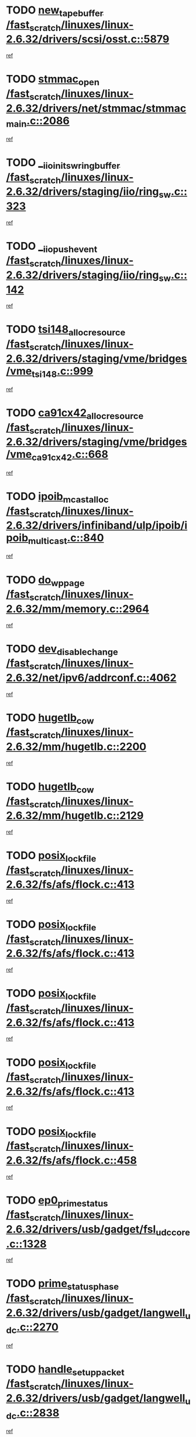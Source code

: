 * TODO [[view:/fast_scratch/linuxes/linux-2.6.32/drivers/scsi/osst.c::face=ovl-face1::linb=5879::colb=10::cole=25][new_tape_buffer /fast_scratch/linuxes/linux-2.6.32/drivers/scsi/osst.c::5879]]
[[view:/fast_scratch/linuxes/linux-2.6.32/drivers/scsi/osst.c::face=ovl-face2::linb=5843::colb=1::cole=11][ref]]
* TODO [[view:/fast_scratch/linuxes/linux-2.6.32/drivers/net/stmmac/stmmac_main.c::face=ovl-face1::linb=2086::colb=2::cole=13][stmmac_open /fast_scratch/linuxes/linux-2.6.32/drivers/net/stmmac/stmmac_main.c::2086]]
[[view:/fast_scratch/linuxes/linux-2.6.32/drivers/net/stmmac/stmmac_main.c::face=ovl-face2::linb=2081::colb=1::cole=10][ref]]
* TODO [[view:/fast_scratch/linuxes/linux-2.6.32/drivers/staging/iio/ring_sw.c::face=ovl-face1::linb=323::colb=7::cole=32][__iio_init_sw_ring_buffer /fast_scratch/linuxes/linux-2.6.32/drivers/staging/iio/ring_sw.c::323]]
[[view:/fast_scratch/linuxes/linux-2.6.32/drivers/staging/iio/ring_sw.c::face=ovl-face2::linb=315::colb=1::cole=10][ref]]
* TODO [[view:/fast_scratch/linuxes/linux-2.6.32/drivers/staging/iio/ring_sw.c::face=ovl-face1::linb=142::colb=8::cole=24][__iio_push_event /fast_scratch/linuxes/linux-2.6.32/drivers/staging/iio/ring_sw.c::142]]
[[view:/fast_scratch/linuxes/linux-2.6.32/drivers/staging/iio/ring_sw.c::face=ovl-face2::linb=140::colb=2::cole=11][ref]]
* TODO [[view:/fast_scratch/linuxes/linux-2.6.32/drivers/staging/vme/bridges/vme_tsi148.c::face=ovl-face1::linb=999::colb=10::cole=31][tsi148_alloc_resource /fast_scratch/linuxes/linux-2.6.32/drivers/staging/vme/bridges/vme_tsi148.c::999]]
[[view:/fast_scratch/linuxes/linux-2.6.32/drivers/staging/vme/bridges/vme_tsi148.c::face=ovl-face2::linb=994::colb=1::cole=10][ref]]
* TODO [[view:/fast_scratch/linuxes/linux-2.6.32/drivers/staging/vme/bridges/vme_ca91cx42.c::face=ovl-face1::linb=668::colb=10::cole=33][ca91cx42_alloc_resource /fast_scratch/linuxes/linux-2.6.32/drivers/staging/vme/bridges/vme_ca91cx42.c::668]]
[[view:/fast_scratch/linuxes/linux-2.6.32/drivers/staging/vme/bridges/vme_ca91cx42.c::face=ovl-face2::linb=659::colb=1::cole=10][ref]]
* TODO [[view:/fast_scratch/linuxes/linux-2.6.32/drivers/infiniband/ulp/ipoib/ipoib_multicast.c::face=ovl-face1::linb=840::colb=12::cole=29][ipoib_mcast_alloc /fast_scratch/linuxes/linux-2.6.32/drivers/infiniband/ulp/ipoib/ipoib_multicast.c::840]]
[[view:/fast_scratch/linuxes/linux-2.6.32/drivers/infiniband/ulp/ipoib/ipoib_multicast.c::face=ovl-face2::linb=801::colb=1::cole=10][ref]]
* TODO [[view:/fast_scratch/linuxes/linux-2.6.32/mm/memory.c::face=ovl-face1::linb=2964::colb=10::cole=20][do_wp_page /fast_scratch/linuxes/linux-2.6.32/mm/memory.c::2964]]
[[view:/fast_scratch/linuxes/linux-2.6.32/mm/memory.c::face=ovl-face2::linb=2959::colb=1::cole=10][ref]]
* TODO [[view:/fast_scratch/linuxes/linux-2.6.32/net/ipv6/addrconf.c::face=ovl-face1::linb=4062::colb=4::cole=22][dev_disable_change /fast_scratch/linuxes/linux-2.6.32/net/ipv6/addrconf.c::4062]]
[[view:/fast_scratch/linuxes/linux-2.6.32/net/ipv6/addrconf.c::face=ovl-face2::linb=4054::colb=1::cole=10][ref]]
* TODO [[view:/fast_scratch/linuxes/linux-2.6.32/mm/hugetlb.c::face=ovl-face1::linb=2200::colb=9::cole=20][hugetlb_cow /fast_scratch/linuxes/linux-2.6.32/mm/hugetlb.c::2200]]
[[view:/fast_scratch/linuxes/linux-2.6.32/mm/hugetlb.c::face=ovl-face2::linb=2192::colb=1::cole=10][ref]]
* TODO [[view:/fast_scratch/linuxes/linux-2.6.32/mm/hugetlb.c::face=ovl-face1::linb=2129::colb=8::cole=19][hugetlb_cow /fast_scratch/linuxes/linux-2.6.32/mm/hugetlb.c::2129]]
[[view:/fast_scratch/linuxes/linux-2.6.32/mm/hugetlb.c::face=ovl-face2::linb=2114::colb=1::cole=10][ref]]
* TODO [[view:/fast_scratch/linuxes/linux-2.6.32/fs/afs/flock.c::face=ovl-face1::linb=413::colb=7::cole=22][posix_lock_file /fast_scratch/linuxes/linux-2.6.32/fs/afs/flock.c::413]]
[[view:/fast_scratch/linuxes/linux-2.6.32/fs/afs/flock.c::face=ovl-face2::linb=290::colb=1::cole=10][ref]]
* TODO [[view:/fast_scratch/linuxes/linux-2.6.32/fs/afs/flock.c::face=ovl-face1::linb=413::colb=7::cole=22][posix_lock_file /fast_scratch/linuxes/linux-2.6.32/fs/afs/flock.c::413]]
[[view:/fast_scratch/linuxes/linux-2.6.32/fs/afs/flock.c::face=ovl-face2::linb=359::colb=2::cole=11][ref]]
* TODO [[view:/fast_scratch/linuxes/linux-2.6.32/fs/afs/flock.c::face=ovl-face1::linb=413::colb=7::cole=22][posix_lock_file /fast_scratch/linuxes/linux-2.6.32/fs/afs/flock.c::413]]
[[view:/fast_scratch/linuxes/linux-2.6.32/fs/afs/flock.c::face=ovl-face2::linb=368::colb=1::cole=10][ref]]
* TODO [[view:/fast_scratch/linuxes/linux-2.6.32/fs/afs/flock.c::face=ovl-face1::linb=413::colb=7::cole=22][posix_lock_file /fast_scratch/linuxes/linux-2.6.32/fs/afs/flock.c::413]]
[[view:/fast_scratch/linuxes/linux-2.6.32/fs/afs/flock.c::face=ovl-face2::linb=398::colb=1::cole=10][ref]]
* TODO [[view:/fast_scratch/linuxes/linux-2.6.32/fs/afs/flock.c::face=ovl-face1::linb=458::colb=7::cole=22][posix_lock_file /fast_scratch/linuxes/linux-2.6.32/fs/afs/flock.c::458]]
[[view:/fast_scratch/linuxes/linux-2.6.32/fs/afs/flock.c::face=ovl-face2::linb=457::colb=1::cole=10][ref]]
* TODO [[view:/fast_scratch/linuxes/linux-2.6.32/drivers/usb/gadget/fsl_udc_core.c::face=ovl-face1::linb=1328::colb=7::cole=23][ep0_prime_status /fast_scratch/linuxes/linux-2.6.32/drivers/usb/gadget/fsl_udc_core.c::1328]]
[[view:/fast_scratch/linuxes/linux-2.6.32/drivers/usb/gadget/fsl_udc_core.c::face=ovl-face2::linb=1305::colb=3::cole=12][ref]]
* TODO [[view:/fast_scratch/linuxes/linux-2.6.32/drivers/usb/gadget/langwell_udc.c::face=ovl-face1::linb=2270::colb=7::cole=25][prime_status_phase /fast_scratch/linuxes/linux-2.6.32/drivers/usb/gadget/langwell_udc.c::2270]]
[[view:/fast_scratch/linuxes/linux-2.6.32/drivers/usb/gadget/langwell_udc.c::face=ovl-face2::linb=2245::colb=3::cole=12][ref]]
* TODO [[view:/fast_scratch/linuxes/linux-2.6.32/drivers/usb/gadget/langwell_udc.c::face=ovl-face1::linb=2838::colb=3::cole=22][handle_setup_packet /fast_scratch/linuxes/linux-2.6.32/drivers/usb/gadget/langwell_udc.c::2838]]
[[view:/fast_scratch/linuxes/linux-2.6.32/drivers/usb/gadget/langwell_udc.c::face=ovl-face2::linb=2800::colb=1::cole=10][ref]]
* TODO [[view:/fast_scratch/linuxes/linux-2.6.32/drivers/usb/gadget/langwell_udc.c::face=ovl-face1::linb=2844::colb=3::cole=24][handle_trans_complete /fast_scratch/linuxes/linux-2.6.32/drivers/usb/gadget/langwell_udc.c::2844]]
[[view:/fast_scratch/linuxes/linux-2.6.32/drivers/usb/gadget/langwell_udc.c::face=ovl-face2::linb=2800::colb=1::cole=10][ref]]
* TODO [[view:/fast_scratch/linuxes/linux-2.6.32/drivers/net/ioc3-eth.c::face=ovl-face1::linb=722::colb=1::cole=10][ioc3_init /fast_scratch/linuxes/linux-2.6.32/drivers/net/ioc3-eth.c::722]]
[[view:/fast_scratch/linuxes/linux-2.6.32/drivers/net/ioc3-eth.c::face=ovl-face2::linb=706::colb=1::cole=10][ref]]
* TODO [[view:/fast_scratch/linuxes/linux-2.6.32/drivers/pcmcia/ds.c::face=ovl-face1::linb=996::colb=6::cole=21][pcmcia_devmatch /fast_scratch/linuxes/linux-2.6.32/drivers/pcmcia/ds.c::996]]
[[view:/fast_scratch/linuxes/linux-2.6.32/drivers/pcmcia/ds.c::face=ovl-face2::linb=993::colb=1::cole=10][ref]]
* TODO [[view:/fast_scratch/linuxes/linux-2.6.32/drivers/media/dvb/frontends/drx397xD.c::face=ovl-face1::linb=126::colb=6::cole=22][request_firmware /fast_scratch/linuxes/linux-2.6.32/drivers/media/dvb/frontends/drx397xD.c::126]]
[[view:/fast_scratch/linuxes/linux-2.6.32/drivers/media/dvb/frontends/drx397xD.c::face=ovl-face2::linb=119::colb=1::cole=11][ref]]
* TODO [[view:/fast_scratch/linuxes/linux-2.6.32/drivers/media/video/ivtv/ivtv-irq.c::face=ovl-face1::linb=912::colb=2::cole=23][ivtv_irq_dec_data_req /fast_scratch/linuxes/linux-2.6.32/drivers/media/video/ivtv/ivtv-irq.c::912]]
[[view:/fast_scratch/linuxes/linux-2.6.32/drivers/media/video/ivtv/ivtv-irq.c::face=ovl-face2::linb=839::colb=1::cole=10][ref]]
* TODO [[view:/fast_scratch/linuxes/linux-2.6.32/drivers/scsi/advansys.c::face=ovl-face1::linb=8087::colb=6::cole=12][AdvISR /fast_scratch/linuxes/linux-2.6.32/drivers/scsi/advansys.c::8087]]
[[view:/fast_scratch/linuxes/linux-2.6.32/drivers/scsi/advansys.c::face=ovl-face2::linb=8077::colb=1::cole=10][ref]]
* TODO [[view:/fast_scratch/linuxes/linux-2.6.32/fs/jffs2/wbuf.c::face=ovl-face1::linb=497::colb=8::cole=28][jffs2_gc_fetch_inode /fast_scratch/linuxes/linux-2.6.32/fs/jffs2/wbuf.c::497]]
[[view:/fast_scratch/linuxes/linux-2.6.32/fs/jffs2/wbuf.c::face=ovl-face2::linb=454::colb=1::cole=10][ref]]
* TODO [[view:/fast_scratch/linuxes/linux-2.6.32/fs/jbd2/journal.c::face=ovl-face1::linb=2278::colb=6::cole=11][bdget /fast_scratch/linuxes/linux-2.6.32/fs/jbd2/journal.c::2278]]
[[view:/fast_scratch/linuxes/linux-2.6.32/fs/jbd2/journal.c::face=ovl-face2::linb=2266::colb=1::cole=10][ref]]
* TODO [[view:/fast_scratch/linuxes/linux-2.6.32/fs/jffs2/wbuf.c::face=ovl-face1::linb=916::colb=1::cole=19][jffs2_block_refile /fast_scratch/linuxes/linux-2.6.32/fs/jffs2/wbuf.c::916]]
[[view:/fast_scratch/linuxes/linux-2.6.32/fs/jffs2/wbuf.c::face=ovl-face2::linb=913::colb=1::cole=10][ref]]
* TODO [[view:/fast_scratch/linuxes/linux-2.6.32/fs/jffs2/wbuf.c::face=ovl-face1::linb=281::colb=2::cole=20][jffs2_block_refile /fast_scratch/linuxes/linux-2.6.32/fs/jffs2/wbuf.c::281]]
[[view:/fast_scratch/linuxes/linux-2.6.32/fs/jffs2/wbuf.c::face=ovl-face2::linb=279::colb=1::cole=10][ref]]
* TODO [[view:/fast_scratch/linuxes/linux-2.6.32/fs/jffs2/wbuf.c::face=ovl-face1::linb=283::colb=2::cole=20][jffs2_block_refile /fast_scratch/linuxes/linux-2.6.32/fs/jffs2/wbuf.c::283]]
[[view:/fast_scratch/linuxes/linux-2.6.32/fs/jffs2/wbuf.c::face=ovl-face2::linb=279::colb=1::cole=10][ref]]
* TODO [[view:/fast_scratch/linuxes/linux-2.6.32/mm/shmem.c::face=ovl-face1::linb=1333::colb=23::cole=47][add_to_page_cache_locked /fast_scratch/linuxes/linux-2.6.32/mm/shmem.c::1333]]
[[view:/fast_scratch/linuxes/linux-2.6.32/mm/shmem.c::face=ovl-face2::linb=1254::colb=1::cole=10][ref]]
* TODO [[view:/fast_scratch/linuxes/linux-2.6.32/mm/shmem.c::face=ovl-face1::linb=964::colb=10::cole=34][add_to_page_cache_locked /fast_scratch/linuxes/linux-2.6.32/mm/shmem.c::964]]
[[view:/fast_scratch/linuxes/linux-2.6.32/mm/shmem.c::face=ovl-face2::linb=961::colb=1::cole=10][ref]]
* TODO [[view:/fast_scratch/linuxes/linux-2.6.32/net/mac80211/mesh_pathtbl.c::face=ovl-face1::linb=338::colb=10::cole=25][mesh_table_grow /fast_scratch/linuxes/linux-2.6.32/net/mac80211/mesh_pathtbl.c::338]]
[[view:/fast_scratch/linuxes/linux-2.6.32/net/mac80211/mesh_pathtbl.c::face=ovl-face2::linb=336::colb=1::cole=11][ref]]
* TODO [[view:/fast_scratch/linuxes/linux-2.6.32/net/mac80211/mesh_pathtbl.c::face=ovl-face1::linb=356::colb=10::cole=25][mesh_table_grow /fast_scratch/linuxes/linux-2.6.32/net/mac80211/mesh_pathtbl.c::356]]
[[view:/fast_scratch/linuxes/linux-2.6.32/net/mac80211/mesh_pathtbl.c::face=ovl-face2::linb=354::colb=1::cole=11][ref]]
* TODO [[view:/fast_scratch/linuxes/linux-2.6.32/drivers/net/xen-netfront.c::face=ovl-face1::linb=973::colb=1::cole=24][xennet_alloc_rx_buffers /fast_scratch/linuxes/linux-2.6.32/drivers/net/xen-netfront.c::973]]
[[view:/fast_scratch/linuxes/linux-2.6.32/drivers/net/xen-netfront.c::face=ovl-face2::linb=866::colb=1::cole=10][ref]]
* TODO [[view:/fast_scratch/linuxes/linux-2.6.32/drivers/net/defxx.c::face=ovl-face1::linb=1907::colb=2::cole=16][dfx_int_common /fast_scratch/linuxes/linux-2.6.32/drivers/net/defxx.c::1907]]
[[view:/fast_scratch/linuxes/linux-2.6.32/drivers/net/defxx.c::face=ovl-face2::linb=1900::colb=2::cole=11][ref]]
* TODO [[view:/fast_scratch/linuxes/linux-2.6.32/drivers/net/defxx.c::face=ovl-face1::linb=1933::colb=2::cole=16][dfx_int_common /fast_scratch/linuxes/linux-2.6.32/drivers/net/defxx.c::1933]]
[[view:/fast_scratch/linuxes/linux-2.6.32/drivers/net/defxx.c::face=ovl-face2::linb=1926::colb=2::cole=11][ref]]
* TODO [[view:/fast_scratch/linuxes/linux-2.6.32/drivers/net/defxx.c::face=ovl-face1::linb=1958::colb=2::cole=16][dfx_int_common /fast_scratch/linuxes/linux-2.6.32/drivers/net/defxx.c::1958]]
[[view:/fast_scratch/linuxes/linux-2.6.32/drivers/net/defxx.c::face=ovl-face2::linb=1955::colb=2::cole=11][ref]]
* TODO [[view:/fast_scratch/linuxes/linux-2.6.32/drivers/media/dvb/dvb-core/dvb_demux.c::face=ovl-face1::linb=468::colb=3::cole=26][dvb_dmx_swfilter_packet /fast_scratch/linuxes/linux-2.6.32/drivers/media/dvb/dvb-core/dvb_demux.c::468]]
[[view:/fast_scratch/linuxes/linux-2.6.32/drivers/media/dvb/dvb-core/dvb_demux.c::face=ovl-face2::linb=456::colb=1::cole=10][ref]]
* TODO [[view:/fast_scratch/linuxes/linux-2.6.32/drivers/media/dvb/dvb-core/dvb_demux.c::face=ovl-face1::linb=476::colb=4::cole=27][dvb_dmx_swfilter_packet /fast_scratch/linuxes/linux-2.6.32/drivers/media/dvb/dvb-core/dvb_demux.c::476]]
[[view:/fast_scratch/linuxes/linux-2.6.32/drivers/media/dvb/dvb-core/dvb_demux.c::face=ovl-face2::linb=456::colb=1::cole=10][ref]]
* TODO [[view:/fast_scratch/linuxes/linux-2.6.32/drivers/media/dvb/dvb-core/dvb_demux.c::face=ovl-face1::linb=514::colb=3::cole=26][dvb_dmx_swfilter_packet /fast_scratch/linuxes/linux-2.6.32/drivers/media/dvb/dvb-core/dvb_demux.c::514]]
[[view:/fast_scratch/linuxes/linux-2.6.32/drivers/media/dvb/dvb-core/dvb_demux.c::face=ovl-face2::linb=499::colb=1::cole=10][ref]]
* TODO [[view:/fast_scratch/linuxes/linux-2.6.32/drivers/media/dvb/dvb-core/dvb_demux.c::face=ovl-face1::linb=526::colb=4::cole=27][dvb_dmx_swfilter_packet /fast_scratch/linuxes/linux-2.6.32/drivers/media/dvb/dvb-core/dvb_demux.c::526]]
[[view:/fast_scratch/linuxes/linux-2.6.32/drivers/media/dvb/dvb-core/dvb_demux.c::face=ovl-face2::linb=499::colb=1::cole=10][ref]]
* TODO [[view:/fast_scratch/linuxes/linux-2.6.32/drivers/media/dvb/dvb-core/dvb_demux.c::face=ovl-face1::linb=443::colb=3::cole=26][dvb_dmx_swfilter_packet /fast_scratch/linuxes/linux-2.6.32/drivers/media/dvb/dvb-core/dvb_demux.c::443]]
[[view:/fast_scratch/linuxes/linux-2.6.32/drivers/media/dvb/dvb-core/dvb_demux.c::face=ovl-face2::linb=439::colb=1::cole=10][ref]]
* TODO [[view:/fast_scratch/linuxes/linux-2.6.32/drivers/s390/block/dasd_devmap.c::face=ovl-face1::linb=765::colb=2::cole=13][set_disk_ro /fast_scratch/linuxes/linux-2.6.32/drivers/s390/block/dasd_devmap.c::765]]
[[view:/fast_scratch/linuxes/linux-2.6.32/drivers/s390/block/dasd_devmap.c::face=ovl-face2::linb=756::colb=1::cole=10][ref]]
* TODO [[view:/fast_scratch/linuxes/linux-2.6.32/drivers/usb/gadget/amd5536udc.c::face=ovl-face1::linb=3041::colb=3::cole=17][usb_disconnect /fast_scratch/linuxes/linux-2.6.32/drivers/usb/gadget/amd5536udc.c::3041]]
[[view:/fast_scratch/linuxes/linux-2.6.32/drivers/usb/gadget/amd5536udc.c::face=ovl-face2::linb=2873::colb=2::cole=11][ref]]
* TODO [[view:/fast_scratch/linuxes/linux-2.6.32/drivers/usb/gadget/amd5536udc.c::face=ovl-face1::linb=3041::colb=3::cole=17][usb_disconnect /fast_scratch/linuxes/linux-2.6.32/drivers/usb/gadget/amd5536udc.c::3041]]
[[view:/fast_scratch/linuxes/linux-2.6.32/drivers/usb/gadget/amd5536udc.c::face=ovl-face2::linb=2933::colb=2::cole=11][ref]]
* TODO [[view:/fast_scratch/linuxes/linux-2.6.32/drivers/usb/gadget/amd5536udc.c::face=ovl-face1::linb=3041::colb=3::cole=17][usb_disconnect /fast_scratch/linuxes/linux-2.6.32/drivers/usb/gadget/amd5536udc.c::3041]]
[[view:/fast_scratch/linuxes/linux-2.6.32/drivers/usb/gadget/amd5536udc.c::face=ovl-face2::linb=2956::colb=2::cole=11][ref]]
* TODO [[view:/fast_scratch/linuxes/linux-2.6.32/drivers/usb/gadget/amd5536udc.c::face=ovl-face1::linb=3041::colb=3::cole=17][usb_disconnect /fast_scratch/linuxes/linux-2.6.32/drivers/usb/gadget/amd5536udc.c::3041]]
[[view:/fast_scratch/linuxes/linux-2.6.32/drivers/usb/gadget/amd5536udc.c::face=ovl-face2::linb=2999::colb=3::cole=12][ref]]
* TODO [[view:/fast_scratch/linuxes/linux-2.6.32/drivers/usb/gadget/printer.c::face=ovl-face1::linb=1619::colb=10::cole=38][usb_gadget_unregister_driver /fast_scratch/linuxes/linux-2.6.32/drivers/usb/gadget/printer.c::1619]]
[[view:/fast_scratch/linuxes/linux-2.6.32/drivers/usb/gadget/printer.c::face=ovl-face2::linb=1615::colb=1::cole=10][ref]]
* TODO [[view:/fast_scratch/linuxes/linux-2.6.32/drivers/net/tokenring/3c359.c::face=ovl-face1::linb=1170::colb=4::cole=21][unregister_netdev /fast_scratch/linuxes/linux-2.6.32/drivers/net/tokenring/3c359.c::1170]]
[[view:/fast_scratch/linuxes/linux-2.6.32/drivers/net/tokenring/3c359.c::face=ovl-face2::linb=1085::colb=1::cole=10][ref]]
* TODO [[view:/fast_scratch/linuxes/linux-2.6.32/drivers/usb/gadget/amd5536udc.c::face=ovl-face1::linb=3095::colb=13::cole=24][udc_dev_isr /fast_scratch/linuxes/linux-2.6.32/drivers/usb/gadget/amd5536udc.c::3095]]
[[view:/fast_scratch/linuxes/linux-2.6.32/drivers/usb/gadget/amd5536udc.c::face=ovl-face2::linb=3058::colb=1::cole=10][ref]]
* TODO [[view:/fast_scratch/linuxes/linux-2.6.32/drivers/scsi/osst.c::face=ovl-face1::linb=6001::colb=3::cole=21][osst_sysfs_destroy /fast_scratch/linuxes/linux-2.6.32/drivers/scsi/osst.c::6001]]
[[view:/fast_scratch/linuxes/linux-2.6.32/drivers/scsi/osst.c::face=ovl-face2::linb=5998::colb=1::cole=11][ref]]
* TODO [[view:/fast_scratch/linuxes/linux-2.6.32/drivers/scsi/osst.c::face=ovl-face1::linb=6002::colb=3::cole=21][osst_sysfs_destroy /fast_scratch/linuxes/linux-2.6.32/drivers/scsi/osst.c::6002]]
[[view:/fast_scratch/linuxes/linux-2.6.32/drivers/scsi/osst.c::face=ovl-face2::linb=5998::colb=1::cole=11][ref]]
* TODO [[view:/fast_scratch/linuxes/linux-2.6.32/mm/mmap.c::face=ovl-face1::linb=638::colb=3::cole=7][fput /fast_scratch/linuxes/linux-2.6.32/mm/mmap.c::638]]
[[view:/fast_scratch/linuxes/linux-2.6.32/mm/mmap.c::face=ovl-face2::linb=550::colb=2::cole=11][ref]]
* TODO [[view:/fast_scratch/linuxes/linux-2.6.32/mm/mmap.c::face=ovl-face1::linb=638::colb=3::cole=7][fput /fast_scratch/linuxes/linux-2.6.32/mm/mmap.c::638]]
[[view:/fast_scratch/linuxes/linux-2.6.32/mm/mmap.c::face=ovl-face2::linb=578::colb=2::cole=11][ref]]
* TODO [[view:/fast_scratch/linuxes/linux-2.6.32/mm/mmap.c::face=ovl-face1::linb=640::colb=4::cole=24][removed_exe_file_vma /fast_scratch/linuxes/linux-2.6.32/mm/mmap.c::640]]
[[view:/fast_scratch/linuxes/linux-2.6.32/mm/mmap.c::face=ovl-face2::linb=550::colb=2::cole=11][ref]]
* TODO [[view:/fast_scratch/linuxes/linux-2.6.32/mm/mmap.c::face=ovl-face1::linb=640::colb=4::cole=24][removed_exe_file_vma /fast_scratch/linuxes/linux-2.6.32/mm/mmap.c::640]]
[[view:/fast_scratch/linuxes/linux-2.6.32/mm/mmap.c::face=ovl-face2::linb=578::colb=2::cole=11][ref]]
* TODO [[view:/fast_scratch/linuxes/linux-2.6.32/drivers/staging/iio/ring_sw.c::face=ovl-face1::linb=125::colb=8::cole=40][iio_push_or_escallate_ring_event /fast_scratch/linuxes/linux-2.6.32/drivers/staging/iio/ring_sw.c::125]]
[[view:/fast_scratch/linuxes/linux-2.6.32/drivers/staging/iio/ring_sw.c::face=ovl-face2::linb=123::colb=2::cole=11][ref]]
* TODO [[view:/fast_scratch/linuxes/linux-2.6.32/arch/powerpc/platforms/pasemi/dma_lib.c::face=ovl-face1::linb=530::colb=12::cole=26][pci_get_device /fast_scratch/linuxes/linux-2.6.32/arch/powerpc/platforms/pasemi/dma_lib.c::530]]
[[view:/fast_scratch/linuxes/linux-2.6.32/arch/powerpc/platforms/pasemi/dma_lib.c::face=ovl-face2::linb=524::colb=1::cole=10][ref]]
* TODO [[view:/fast_scratch/linuxes/linux-2.6.32/arch/powerpc/platforms/pasemi/dma_lib.c::face=ovl-face1::linb=539::colb=12::cole=26][pci_get_device /fast_scratch/linuxes/linux-2.6.32/arch/powerpc/platforms/pasemi/dma_lib.c::539]]
[[view:/fast_scratch/linuxes/linux-2.6.32/arch/powerpc/platforms/pasemi/dma_lib.c::face=ovl-face2::linb=524::colb=1::cole=10][ref]]
* TODO [[view:/fast_scratch/linuxes/linux-2.6.32/arch/powerpc/platforms/pasemi/dma_lib.c::face=ovl-face1::linb=556::colb=13::cole=27][pci_get_device /fast_scratch/linuxes/linux-2.6.32/arch/powerpc/platforms/pasemi/dma_lib.c::556]]
[[view:/fast_scratch/linuxes/linux-2.6.32/arch/powerpc/platforms/pasemi/dma_lib.c::face=ovl-face2::linb=524::colb=1::cole=10][ref]]
* TODO [[view:/fast_scratch/linuxes/linux-2.6.32/arch/powerpc/platforms/pasemi/dma_lib.c::face=ovl-face1::linb=558::colb=13::cole=27][pci_get_device /fast_scratch/linuxes/linux-2.6.32/arch/powerpc/platforms/pasemi/dma_lib.c::558]]
[[view:/fast_scratch/linuxes/linux-2.6.32/arch/powerpc/platforms/pasemi/dma_lib.c::face=ovl-face2::linb=524::colb=1::cole=10][ref]]
* TODO [[view:/fast_scratch/linuxes/linux-2.6.32/arch/powerpc/platforms/pasemi/dma_lib.c::face=ovl-face1::linb=563::colb=13::cole=27][pci_get_device /fast_scratch/linuxes/linux-2.6.32/arch/powerpc/platforms/pasemi/dma_lib.c::563]]
[[view:/fast_scratch/linuxes/linux-2.6.32/arch/powerpc/platforms/pasemi/dma_lib.c::face=ovl-face2::linb=524::colb=1::cole=10][ref]]
* TODO [[view:/fast_scratch/linuxes/linux-2.6.32/arch/powerpc/platforms/pasemi/dma_lib.c::face=ovl-face1::linb=565::colb=13::cole=27][pci_get_device /fast_scratch/linuxes/linux-2.6.32/arch/powerpc/platforms/pasemi/dma_lib.c::565]]
[[view:/fast_scratch/linuxes/linux-2.6.32/arch/powerpc/platforms/pasemi/dma_lib.c::face=ovl-face2::linb=524::colb=1::cole=10][ref]]
* TODO [[view:/fast_scratch/linuxes/linux-2.6.32/drivers/gpu/drm/i915/i915_debugfs.c::face=ovl-face1::linb=301::colb=6::cole=31][i915_gem_object_put_pages /fast_scratch/linuxes/linux-2.6.32/drivers/gpu/drm/i915/i915_debugfs.c::301]]
[[view:/fast_scratch/linuxes/linux-2.6.32/drivers/gpu/drm/i915/i915_debugfs.c::face=ovl-face2::linb=286::colb=1::cole=10][ref]]
* TODO [[view:/fast_scratch/linuxes/linux-2.6.32/drivers/gpu/drm/i915/i915_debugfs.c::face=ovl-face1::linb=291::colb=12::cole=37][i915_gem_object_get_pages /fast_scratch/linuxes/linux-2.6.32/drivers/gpu/drm/i915/i915_debugfs.c::291]]
[[view:/fast_scratch/linuxes/linux-2.6.32/drivers/gpu/drm/i915/i915_debugfs.c::face=ovl-face2::linb=286::colb=1::cole=10][ref]]
* TODO [[view:/fast_scratch/linuxes/linux-2.6.32/drivers/usb/gadget/goku_udc.c::face=ovl-face1::linb=1536::colb=2::cole=9][command /fast_scratch/linuxes/linux-2.6.32/drivers/usb/gadget/goku_udc.c::1536]]
[[view:/fast_scratch/linuxes/linux-2.6.32/drivers/usb/gadget/goku_udc.c::face=ovl-face2::linb=1529::colb=1::cole=10][ref]]
* TODO [[view:/fast_scratch/linuxes/linux-2.6.32/drivers/usb/gadget/goku_udc.c::face=ovl-face1::linb=1645::colb=2::cole=11][ep0_setup /fast_scratch/linuxes/linux-2.6.32/drivers/usb/gadget/goku_udc.c::1645]]
[[view:/fast_scratch/linuxes/linux-2.6.32/drivers/usb/gadget/goku_udc.c::face=ovl-face2::linb=1558::colb=1::cole=10][ref]]
* TODO [[view:/fast_scratch/linuxes/linux-2.6.32/drivers/usb/gadget/goku_udc.c::face=ovl-face1::linb=1645::colb=2::cole=11][ep0_setup /fast_scratch/linuxes/linux-2.6.32/drivers/usb/gadget/goku_udc.c::1645]]
[[view:/fast_scratch/linuxes/linux-2.6.32/drivers/usb/gadget/goku_udc.c::face=ovl-face2::linb=1611::colb=5::cole=14][ref]]
* TODO [[view:/fast_scratch/linuxes/linux-2.6.32/drivers/usb/gadget/goku_udc.c::face=ovl-face1::linb=1645::colb=2::cole=11][ep0_setup /fast_scratch/linuxes/linux-2.6.32/drivers/usb/gadget/goku_udc.c::1645]]
[[view:/fast_scratch/linuxes/linux-2.6.32/drivers/usb/gadget/goku_udc.c::face=ovl-face2::linb=1626::colb=5::cole=14][ref]]
* TODO [[view:/fast_scratch/linuxes/linux-2.6.32/drivers/usb/gadget/goku_udc.c::face=ovl-face1::linb=1652::colb=3::cole=7][nuke /fast_scratch/linuxes/linux-2.6.32/drivers/usb/gadget/goku_udc.c::1652]]
[[view:/fast_scratch/linuxes/linux-2.6.32/drivers/usb/gadget/goku_udc.c::face=ovl-face2::linb=1558::colb=1::cole=10][ref]]
* TODO [[view:/fast_scratch/linuxes/linux-2.6.32/drivers/usb/gadget/goku_udc.c::face=ovl-face1::linb=1652::colb=3::cole=7][nuke /fast_scratch/linuxes/linux-2.6.32/drivers/usb/gadget/goku_udc.c::1652]]
[[view:/fast_scratch/linuxes/linux-2.6.32/drivers/usb/gadget/goku_udc.c::face=ovl-face2::linb=1611::colb=5::cole=14][ref]]
* TODO [[view:/fast_scratch/linuxes/linux-2.6.32/drivers/usb/gadget/goku_udc.c::face=ovl-face1::linb=1652::colb=3::cole=7][nuke /fast_scratch/linuxes/linux-2.6.32/drivers/usb/gadget/goku_udc.c::1652]]
[[view:/fast_scratch/linuxes/linux-2.6.32/drivers/usb/gadget/goku_udc.c::face=ovl-face2::linb=1626::colb=5::cole=14][ref]]
* TODO [[view:/fast_scratch/linuxes/linux-2.6.32/drivers/usb/gadget/goku_udc.c::face=ovl-face1::linb=1570::colb=3::cole=16][stop_activity /fast_scratch/linuxes/linux-2.6.32/drivers/usb/gadget/goku_udc.c::1570]]
[[view:/fast_scratch/linuxes/linux-2.6.32/drivers/usb/gadget/goku_udc.c::face=ovl-face2::linb=1558::colb=1::cole=10][ref]]
* TODO [[view:/fast_scratch/linuxes/linux-2.6.32/drivers/usb/gadget/goku_udc.c::face=ovl-face1::linb=1570::colb=3::cole=16][stop_activity /fast_scratch/linuxes/linux-2.6.32/drivers/usb/gadget/goku_udc.c::1570]]
[[view:/fast_scratch/linuxes/linux-2.6.32/drivers/usb/gadget/goku_udc.c::face=ovl-face2::linb=1611::colb=5::cole=14][ref]]
* TODO [[view:/fast_scratch/linuxes/linux-2.6.32/drivers/usb/gadget/goku_udc.c::face=ovl-face1::linb=1570::colb=3::cole=16][stop_activity /fast_scratch/linuxes/linux-2.6.32/drivers/usb/gadget/goku_udc.c::1570]]
[[view:/fast_scratch/linuxes/linux-2.6.32/drivers/usb/gadget/goku_udc.c::face=ovl-face2::linb=1626::colb=5::cole=14][ref]]
* TODO [[view:/fast_scratch/linuxes/linux-2.6.32/drivers/usb/gadget/goku_udc.c::face=ovl-face1::linb=1585::colb=5::cole=18][stop_activity /fast_scratch/linuxes/linux-2.6.32/drivers/usb/gadget/goku_udc.c::1585]]
[[view:/fast_scratch/linuxes/linux-2.6.32/drivers/usb/gadget/goku_udc.c::face=ovl-face2::linb=1558::colb=1::cole=10][ref]]
* TODO [[view:/fast_scratch/linuxes/linux-2.6.32/drivers/usb/gadget/goku_udc.c::face=ovl-face1::linb=1585::colb=5::cole=18][stop_activity /fast_scratch/linuxes/linux-2.6.32/drivers/usb/gadget/goku_udc.c::1585]]
[[view:/fast_scratch/linuxes/linux-2.6.32/drivers/usb/gadget/goku_udc.c::face=ovl-face2::linb=1611::colb=5::cole=14][ref]]
* TODO [[view:/fast_scratch/linuxes/linux-2.6.32/drivers/usb/gadget/goku_udc.c::face=ovl-face1::linb=1585::colb=5::cole=18][stop_activity /fast_scratch/linuxes/linux-2.6.32/drivers/usb/gadget/goku_udc.c::1585]]
[[view:/fast_scratch/linuxes/linux-2.6.32/drivers/usb/gadget/goku_udc.c::face=ovl-face2::linb=1626::colb=5::cole=14][ref]]
* TODO [[view:/fast_scratch/linuxes/linux-2.6.32/drivers/usb/gadget/goku_udc.c::face=ovl-face1::linb=1581::colb=4::cole=13][ep0_start /fast_scratch/linuxes/linux-2.6.32/drivers/usb/gadget/goku_udc.c::1581]]
[[view:/fast_scratch/linuxes/linux-2.6.32/drivers/usb/gadget/goku_udc.c::face=ovl-face2::linb=1558::colb=1::cole=10][ref]]
* TODO [[view:/fast_scratch/linuxes/linux-2.6.32/drivers/usb/gadget/goku_udc.c::face=ovl-face1::linb=1581::colb=4::cole=13][ep0_start /fast_scratch/linuxes/linux-2.6.32/drivers/usb/gadget/goku_udc.c::1581]]
[[view:/fast_scratch/linuxes/linux-2.6.32/drivers/usb/gadget/goku_udc.c::face=ovl-face2::linb=1611::colb=5::cole=14][ref]]
* TODO [[view:/fast_scratch/linuxes/linux-2.6.32/drivers/usb/gadget/goku_udc.c::face=ovl-face1::linb=1581::colb=4::cole=13][ep0_start /fast_scratch/linuxes/linux-2.6.32/drivers/usb/gadget/goku_udc.c::1581]]
[[view:/fast_scratch/linuxes/linux-2.6.32/drivers/usb/gadget/goku_udc.c::face=ovl-face2::linb=1626::colb=5::cole=14][ref]]
* TODO [[view:/fast_scratch/linuxes/linux-2.6.32/drivers/usb/gadget/goku_udc.c::face=ovl-face1::linb=1406::colb=2::cole=12][udc_enable /fast_scratch/linuxes/linux-2.6.32/drivers/usb/gadget/goku_udc.c::1406]]
[[view:/fast_scratch/linuxes/linux-2.6.32/drivers/usb/gadget/goku_udc.c::face=ovl-face2::linb=1402::colb=2::cole=11][ref]]
* TODO [[view:/fast_scratch/linuxes/linux-2.6.32/drivers/usb/host/r8a66597-hcd.c::face=ovl-face1::linb=1621::colb=3::cole=26][r8a66597_usb_disconnect /fast_scratch/linuxes/linux-2.6.32/drivers/usb/host/r8a66597-hcd.c::1621]]
[[view:/fast_scratch/linuxes/linux-2.6.32/drivers/usb/host/r8a66597-hcd.c::face=ovl-face2::linb=1598::colb=1::cole=10][ref]]
* TODO [[view:/fast_scratch/linuxes/linux-2.6.32/drivers/usb/host/r8a66597-hcd.c::face=ovl-face1::linb=1641::colb=3::cole=26][r8a66597_usb_disconnect /fast_scratch/linuxes/linux-2.6.32/drivers/usb/host/r8a66597-hcd.c::1641]]
[[view:/fast_scratch/linuxes/linux-2.6.32/drivers/usb/host/r8a66597-hcd.c::face=ovl-face2::linb=1598::colb=1::cole=10][ref]]
* TODO [[view:/fast_scratch/linuxes/linux-2.6.32/drivers/usb/host/r8a66597-hcd.c::face=ovl-face1::linb=1290::colb=2::cole=16][start_transfer /fast_scratch/linuxes/linux-2.6.32/drivers/usb/host/r8a66597-hcd.c::1290]]
[[view:/fast_scratch/linuxes/linux-2.6.32/drivers/usb/host/r8a66597-hcd.c::face=ovl-face2::linb=1282::colb=2::cole=11][ref]]
* TODO [[view:/fast_scratch/linuxes/linux-2.6.32/drivers/usb/host/r8a66597-hcd.c::face=ovl-face1::linb=1652::colb=3::cole=19][check_next_phase /fast_scratch/linuxes/linux-2.6.32/drivers/usb/host/r8a66597-hcd.c::1652]]
[[view:/fast_scratch/linuxes/linux-2.6.32/drivers/usb/host/r8a66597-hcd.c::face=ovl-face2::linb=1598::colb=1::cole=10][ref]]
* TODO [[view:/fast_scratch/linuxes/linux-2.6.32/drivers/usb/host/r8a66597-hcd.c::face=ovl-face1::linb=1656::colb=3::cole=19][check_next_phase /fast_scratch/linuxes/linux-2.6.32/drivers/usb/host/r8a66597-hcd.c::1656]]
[[view:/fast_scratch/linuxes/linux-2.6.32/drivers/usb/host/r8a66597-hcd.c::face=ovl-face2::linb=1598::colb=1::cole=10][ref]]
* TODO [[view:/fast_scratch/linuxes/linux-2.6.32/drivers/usb/host/r8a66597-hcd.c::face=ovl-face1::linb=1663::colb=3::cole=17][irq_pipe_empty /fast_scratch/linuxes/linux-2.6.32/drivers/usb/host/r8a66597-hcd.c::1663]]
[[view:/fast_scratch/linuxes/linux-2.6.32/drivers/usb/host/r8a66597-hcd.c::face=ovl-face2::linb=1598::colb=1::cole=10][ref]]
* TODO [[view:/fast_scratch/linuxes/linux-2.6.32/drivers/usb/host/r8a66597-hcd.c::face=ovl-face1::linb=1665::colb=3::cole=16][irq_pipe_nrdy /fast_scratch/linuxes/linux-2.6.32/drivers/usb/host/r8a66597-hcd.c::1665]]
[[view:/fast_scratch/linuxes/linux-2.6.32/drivers/usb/host/r8a66597-hcd.c::face=ovl-face2::linb=1598::colb=1::cole=10][ref]]
* TODO [[view:/fast_scratch/linuxes/linux-2.6.32/drivers/usb/host/r8a66597-hcd.c::face=ovl-face1::linb=1661::colb=3::cole=17][irq_pipe_ready /fast_scratch/linuxes/linux-2.6.32/drivers/usb/host/r8a66597-hcd.c::1661]]
[[view:/fast_scratch/linuxes/linux-2.6.32/drivers/usb/host/r8a66597-hcd.c::face=ovl-face2::linb=1598::colb=1::cole=10][ref]]
